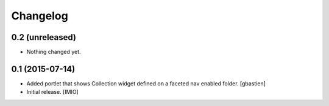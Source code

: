 Changelog
=========


0.2 (unreleased)
----------------

- Nothing changed yet.


0.1 (2015-07-14)
----------------
- Added portlet that shows Collection widget defined on a faceted nav enabled folder.
  [gbastien]

- Initial release.
  [IMIO]
